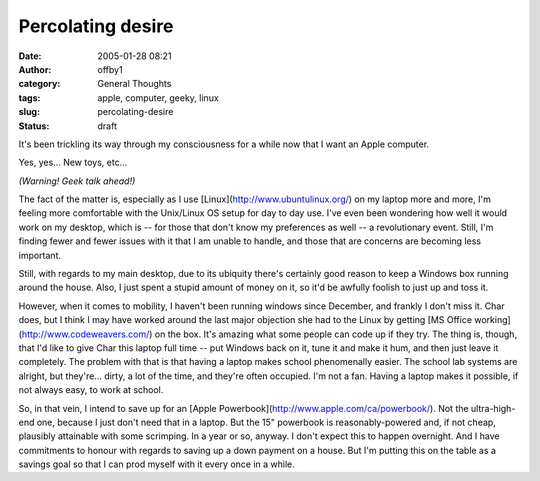 Percolating desire
##################
:date: 2005-01-28 08:21
:author: offby1
:category: General Thoughts
:tags: apple, computer, geeky, linux
:slug: percolating-desire
:status: draft

It's been trickling its way through my consciousness for a while now
that I want an Apple computer.

Yes, yes... New toys, etc...

*(Warning! Geek talk ahead!)*

The fact of the matter is, especially as I use
[Linux](http://www.ubuntulinux.org/) on my laptop more and more, I'm
feeling more comfortable with the Unix/Linux OS setup for day to day
use. I've even been wondering how well it would work on my desktop,
which is -- for those that don't know my preferences as well -- a
revolutionary event. Still, I'm finding fewer and fewer issues with it
that I am unable to handle, and those that are concerns are becoming
less important.

Still, with regards to my main desktop, due to its ubiquity there's
certainly good reason to keep a Windows box running around the house.
Also, I just spent a stupid amount of money on it, so it'd be awfully
foolish to just up and toss it.

However, when it comes to mobility, I haven't been running windows since
December, and frankly I don't miss it. Char does, but I think I may have
worked around the last major objection she had to the Linux by getting
[MS Office working](http://www.codeweavers.com/) on the box. It's
amazing what some people can code up if they try. The thing is, though,
that I'd like to give Char this laptop full time -- put Windows back on
it, tune it and make it hum, and then just leave it completely. The
problem with that is that having a laptop makes school phenomenally
easier. The school lab systems are alright, but they're... dirty, a lot
of the time, and they're often occupied. I'm not a fan. Having a laptop
makes it possible, if not always easy, to work at school.

So, in that vein, I intend to save up for an [Apple
Powerbook](http://www.apple.com/ca/powerbook/). Not the ultra-high-end
one, because I just don't need that in a laptop. But the 15" powerbook
is reasonably-powered and, if not cheap, plausibly attainable with some
scrimping. In a year or so, anyway. I don't expect this to happen
overnight. And I have commitments to honour with regards to saving up a
down payment on a house. But I'm putting this on the table as a savings
goal so that I can prod myself with it every once in a while.
